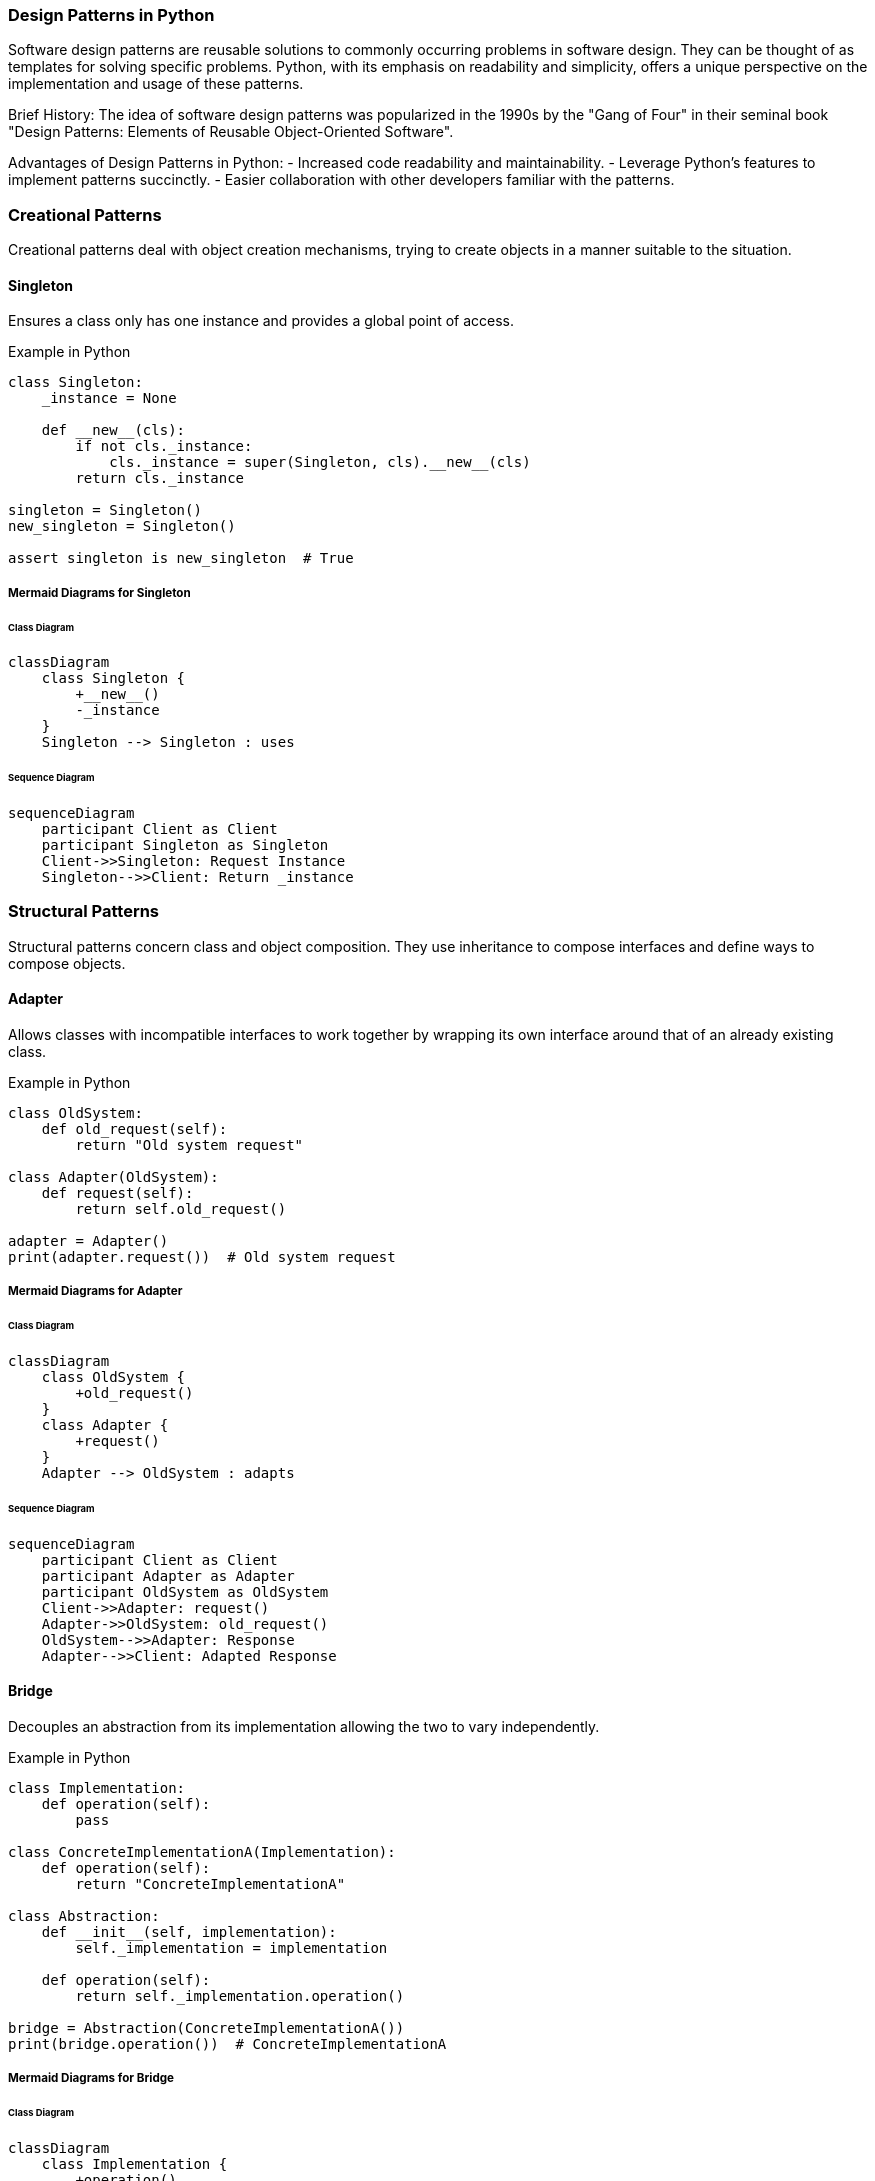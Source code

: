 === Design Patterns in Python

Software design patterns are reusable solutions to commonly occurring problems in software design. They can be thought of as templates for solving specific problems. Python, with its emphasis on readability and simplicity, offers a unique perspective on the implementation and usage of these patterns.

Brief History: The idea of software design patterns was popularized in the 1990s by the "Gang of Four" in their seminal book "Design Patterns: Elements of Reusable Object-Oriented Software".

Advantages of Design Patterns in Python:
- Increased code readability and maintainability.
- Leverage Python’s features to implement patterns succinctly.
- Easier collaboration with other developers familiar with the patterns.

=== Creational Patterns

Creational patterns deal with object creation mechanisms, trying to create objects in a manner suitable to the situation.

==== Singleton
Ensures a class only has one instance and provides a global point of access.

.Example in Python
[source,python]
----
class Singleton:
    _instance = None

    def __new__(cls):
        if not cls._instance:
            cls._instance = super(Singleton, cls).__new__(cls)
        return cls._instance

singleton = Singleton()
new_singleton = Singleton()

assert singleton is new_singleton  # True
----

===== Mermaid Diagrams for Singleton

====== Class Diagram

[mermaid, class_singleton, png, w=200, H=200]
----
classDiagram
    class Singleton {
        +__new__()
        -_instance
    }
    Singleton --> Singleton : uses
----

====== Sequence Diagram

[mermaid, seq_singleton, png]
----
sequenceDiagram
    participant Client as Client
    participant Singleton as Singleton
    Client->>Singleton: Request Instance
    Singleton-->>Client: Return _instance
----


=== Structural Patterns

Structural patterns concern class and object composition. They use inheritance to compose interfaces and define ways to compose objects.

==== Adapter
Allows classes with incompatible interfaces to work together by wrapping its own interface around that of an already existing class.

.Example in Python
[source,python]
----
class OldSystem:
    def old_request(self):
        return "Old system request"

class Adapter(OldSystem):
    def request(self):
        return self.old_request()

adapter = Adapter()
print(adapter.request())  # Old system request
----

===== Mermaid Diagrams for Adapter

====== Class Diagram

[mermaid, class_adoptor, png]
----
classDiagram
    class OldSystem {
        +old_request()
    }
    class Adapter {
        +request()
    }
    Adapter --> OldSystem : adapts
----

====== Sequence Diagram

[mermaid, seq_adoptor, png, w=400, H=200]
----
sequenceDiagram
    participant Client as Client
    participant Adapter as Adapter
    participant OldSystem as OldSystem
    Client->>Adapter: request()
    Adapter->>OldSystem: old_request()
    OldSystem-->>Adapter: Response
    Adapter-->>Client: Adapted Response
----


==== Bridge
Decouples an abstraction from its implementation allowing the two to vary independently.

.Example in Python
[source,python]
----
class Implementation:
    def operation(self):
        pass

class ConcreteImplementationA(Implementation):
    def operation(self):
        return "ConcreteImplementationA"

class Abstraction:
    def __init__(self, implementation):
        self._implementation = implementation

    def operation(self):
        return self._implementation.operation()

bridge = Abstraction(ConcreteImplementationA())
print(bridge.operation())  # ConcreteImplementationA
----

===== Mermaid Diagrams for Bridge

====== Class Diagram
[mermaid, class_bridge, png, H=300, w=400]
----
classDiagram
    class Implementation {
        +operation()
    }
    class ConcreteImplementationA {
        +operation()
    }
    ConcreteImplementationA --> Implementation
    class Abstraction {
        -_implementation
        +operation()
    }
    Abstraction --> Implementation
----


===== Sequence Diagram for Bridge

[mermaid, seq_diagram_bridge, png]
----
sequenceDiagram
    participant Client as Client
    participant Abstraction as Abstraction
    participant ConcreteImplementationA as ConcreteImplementationA
    Client->>Abstraction: Create(Bridge)
    Abstraction->>ConcreteImplementationA: operation()
    ConcreteImplementationA-->>Abstraction: Return "ConcreteImplementationA"
    Abstraction-->>Client: Return "ConcreteImplementationA"
----

==== Composite
Allows you to compose objects into tree structures to represent part-whole hierarchies.

.Example in Python
[source,python]
----
class Component:
    def operation(self):
        pass

class Leaf(Component):
    def operation(self):
        return "Leaf"

class Composite(Component):
    def __init__(self):
        self._children = []

    def add(self, component):
        self._children.append(component)

    def operation(self):
        return [child.operation() for child in self._children]
----

===== Mermaid Diagrams for Composite

====== Class Diagram
[mermaid, class_composite, png, H=200, w=380]
----
classDiagram
    class Component {
        +operation()
    }
    class Leaf {
        +operation()
    }
    Leaf --> Component
    class Composite {
        -_children
        +add(component)
        +operation()
    }
    Composite --> Component
----

===== Sequence Diagram for Composite

[mermaid, seq_diagram_composite, png]
----
sequenceDiagram
    participant Client as Client
    participant Composite as Composite
    participant Leaf1 as Leaf1
    participant Leaf2 as Leaf2
    Client->>Composite: add(Leaf1)
    Client->>Composite: add(Leaf2)
    Client->>Composite: operation()
    Composite->>Leaf1: operation()
    Leaf1-->>Composite: Return "Leaf"
    Composite->>Leaf2: operation()
    Leaf2-->>Composite: Return "Leaf"
    Composite-->>Client: Return ["Leaf", "Leaf"]
----


==== Decorator
Dynamically adds responsibilities to an object without altering its structure.

.Example in Python
[source,python]
----
class Component:
    def operation(self):
        return "Component"

class Decorator(Component):
    def __init__(self, component):
        self._component = component

    def operation(self):
        return f"Decorator({self._component.operation()})"

concrete_component = Component()
decorator = Decorator(concrete_component)
print(decorator.operation())  # Decorator(Component)
----

===== Mermaid Diagrams for Decorator

====== Class Diagram
[mermaid, class_decorator, png, width=100, height=120]
----
classDiagram
    class Component {
        +operation()
    }
    class Decorator {
        -_component
        +operation()
    }
    Decorator --> Component
----

====== Sequence Diagram

[mermaid, seq_diagram_decorator, png, width=550, height=400]
----
sequenceDiagram
    participant Client as Client
    participant Decorator as Decorator
    participant Component as Component
    Client->>Decorator: operation()
    Decorator->>Component: operation()
    Component-->>Decorator: Return Result
    Decorator-->>Client: Return Decorated Result
----

==== Facade
Provides a simplified interface to a complex subsystem.

.Example in Python
[source,python]
----
class SubsystemA:
    def operationA(self):
        return "SubsystemA"

class SubsystemB:
    def operationB(self):
        return "SubsystemB"

class Facade:
    def __init__(self):
        self._subsystemA = SubsystemA()
        self._subsystemB = SubsystemB()

    def operation(self):
        return f"{self._subsystemA.operationA()} and {self._subsystemB.operationB()}"

facade = Facade()
print(facade.operation())  # SubsystemA and SubsystemB
----

===== Mermaid Diagrams for Facade

====== Class Diagram
[mermaid, class_facade, png,width=300, height=200]
----
classDiagram
    class SubsystemA {
        +operationA()
    }
    class SubsystemB {
        +operationB()
    }
    class Facade {
        -_subsystemA
        -_subsystemB
        +operation()
    }
    Facade --> SubsystemA
    Facade --> SubsystemB
----


====== Sequence Diagram
[mermaid, seq_diagram_facade, png,width=550, height=400]
----
sequenceDiagram
    participant Client as Client
    participant Facade as Facade
    participant SubsystemA as SubsystemA
    participant SubsystemB as SubsystemB
    Client->>Facade: operation()
    Facade->>SubsystemA: operationA()
    SubsystemA-->>Facade: Return Result A
    Facade->>SubsystemB: operationB()
    SubsystemB-->>Facade: Return Result B
    Facade-->>Client: Return Combined Result
----


==== Flyweight
Reduces the cost of creating and manipulating a large number of similar objects.

.Example in Python
[source,python]
----
class Flyweight:
    def operation(self, extrinsic_state):
        pass

class ConcreteFlyweight(Flyweight):
    def operation(self, extrinsic_state):
        return f"ConcreteFlyweight: {extrinsic_state}"

class FlyweightFactory:
    def __init__(self):
        self._flyweights = {}

    def get_flyweight(self, key):
        if not key in self._flyweights:
            self._flyweights[key] = ConcreteFlyweight()
        return self._flyweights[key]

factory = FlyweightFactory()
flyweight = factory.get_flyweight("key")
print(flyweight.operation("data"))  # ConcreteFlyweight: data
----

===== Mermaid Diagrams for Flyweight

====== Class Diagram
[mermaid, class_flyweight, png,width=180, height=250]
----
classDiagram
    class Flyweight {
        +operation(extrinsic_state)
    }
    class ConcreteFlyweight {
        +operation(extrinsic_state)
    }
    ConcreteFlyweight --> Flyweight
    class FlyweightFactory {
        -_flyweights
        +get_flyweight(key)
    }
    FlyweightFactory --> ConcreteFlyweight
----

====== Sequence Diagram

[mermaid, seq_diagram_flyweight, png, width=600, height=500]
----
sequenceDiagram
    participant Client as Client
    participant FlyweightFactory as Factory
    participant ConcreteFlyweight as Flyweight
    Client->>Factory: get_flyweight("key")
    Factory-->>Client: Return Flyweight
    Client->>Flyweight: operation("data")
    Flyweight-->>Client: Return Result
----


==== Proxy
Provides a surrogate or placeholder for another object to control access to it.

.Example in Python
[source,python]
----
class RealSubject:
    def request(self):
        return "RealSubject: Handling request."

class Proxy:
    def __init__(self, real_subject):
        self._real_subject = real_subject

    def request(self):
        return f"Proxy: Called before RealSubject. {self._real_subject.request()}"

real_subject = RealSubject()
proxy = Proxy(real_subject)
print(proxy.request())  # Proxy: Called before RealSubject. RealSubject: Handling request.
----

===== Mermaid Diagrams for Proxy

====== Class Diagram
[mermaid, class_diagram_proxy, png, width=150, height=150]
----
classDiagram
    class RealSubject {
        +request()
    }
    class Proxy {
        -_real_subject
        +request()
    }
    Proxy --> RealSubject
----

====== Sequence Diagram
[mermaid, seq_diagram_proxy, png, width=450, height=350]
----
sequenceDiagram
    participant Client as Client
    participant Proxy as Proxy
    participant RealSubject as RealSubject
    Client->>Proxy: request()
    Proxy->>RealSubject: request()
    RealSubject-->>Proxy: Return Result
    Proxy-->>Client: Return Proxied Result
----

=== Conclusion

Python's dynamic and expressive nature provides a unique platform to implement and explore design patterns. With the rise of asynchronous programming, patterns are evolving to accommodate concurrent programming paradigms. Leveraging patterns in Python not only ensures robust and maintainable code but also allows developers to stand on the shoulders of giants, benefiting from decades of collective experience and wisdom.

